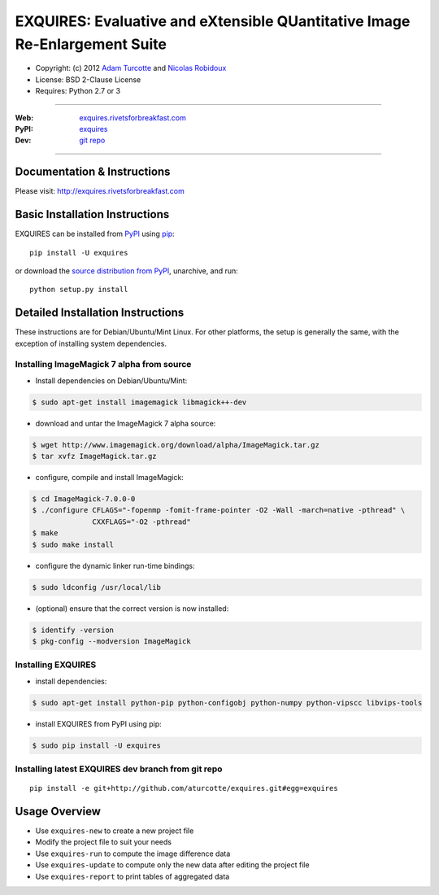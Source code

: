 ***************************************************************************
EXQUIRES: Evaluative and eXtensible QUantitative Image Re-Enlargement Suite
***************************************************************************

* Copyright: (c) 2012 `Adam Turcotte <mailto:adam.turcotte@gmail.com>`_ and `Nicolas Robidoux <mailto:nicolas.robidoux@gmail.com>`_
* License: BSD 2-Clause License
* Requires: Python 2.7 or 3

----

:Web: `exquires.rivetsforbreakfast.com <http://exquires.rivetsforbreakfast.com>`_
:PyPI: `exquires <http://pypi.python.org/pypi/exquires>`_
:Dev: `git repo <http://github.com/aturcotte/exquires>`_

----

============================
Documentation & Instructions
============================

Please visit: http://exquires.rivetsforbreakfast.com

===============================
Basic Installation Instructions
===============================

EXQUIRES can be installed from `PyPI <http://pypi.python.org/pypi/exquires>`_
using `pip <http://www.pip-installer.org>`_::
    
    pip install -U exquires

or download the `source distribution from PyPI <http://pypi.python.org/pypi/exquires#downloads>`_, unarchive, and run::

    python setup.py install

==================================
Detailed Installation Instructions
==================================

These instructions are for Debian/Ubuntu/Mint Linux.  For other platforms, the
setup is generally the same, with the exception of installing system
dependencies.  

------------------------------------------
Installing ImageMagick 7 alpha from source
------------------------------------------

* Install dependencies on Debian/Ubuntu/Mint:

.. code-block:: console

    $ sudo apt-get install imagemagick libmagick++-dev

* download and untar the ImageMagick 7 alpha source:

.. code-block:: console

    $ wget http://www.imagemagick.org/download/alpha/ImageMagick.tar.gz
    $ tar xvfz ImageMagick.tar.gz

* configure, compile and install ImageMagick:

.. code-block:: console

    $ cd ImageMagick-7.0.0-0
    $ ./configure CFLAGS="-fopenmp -fomit-frame-pointer -O2 -Wall -march=native -pthread" \
                  CXXFLAGS="-O2 -pthread"
    $ make
    $ sudo make install

* configure the dynamic linker run-time bindings:

.. code-block:: console

    $ sudo ldconfig /usr/local/lib

* (optional) ensure that the correct version is now installed:

.. code-block:: console

    $ identify -version
    $ pkg-config --modversion ImageMagick

-------------------
Installing EXQUIRES
-------------------

* install dependencies:

.. code-block:: console

    $ sudo apt-get install python-pip python-configobj python-numpy python-vipscc libvips-tools
    
* install EXQUIRES from PyPI using pip:

.. code-block:: console

    $ sudo pip install -U exquires

---------------------------------------------------
Installing latest EXQUIRES dev branch from git repo
---------------------------------------------------

::

    pip install -e git+http://github.com/aturcotte/exquires.git#egg=exquires

==============
Usage Overview
==============

* Use ``exquires-new`` to create a new project file
* Modify the project file to suit your needs
* Use ``exquires-run`` to compute the image difference data
* Use ``exquires-update`` to compute only the new data after editing the project file
* Use ``exquires-report`` to print tables of aggregated data
